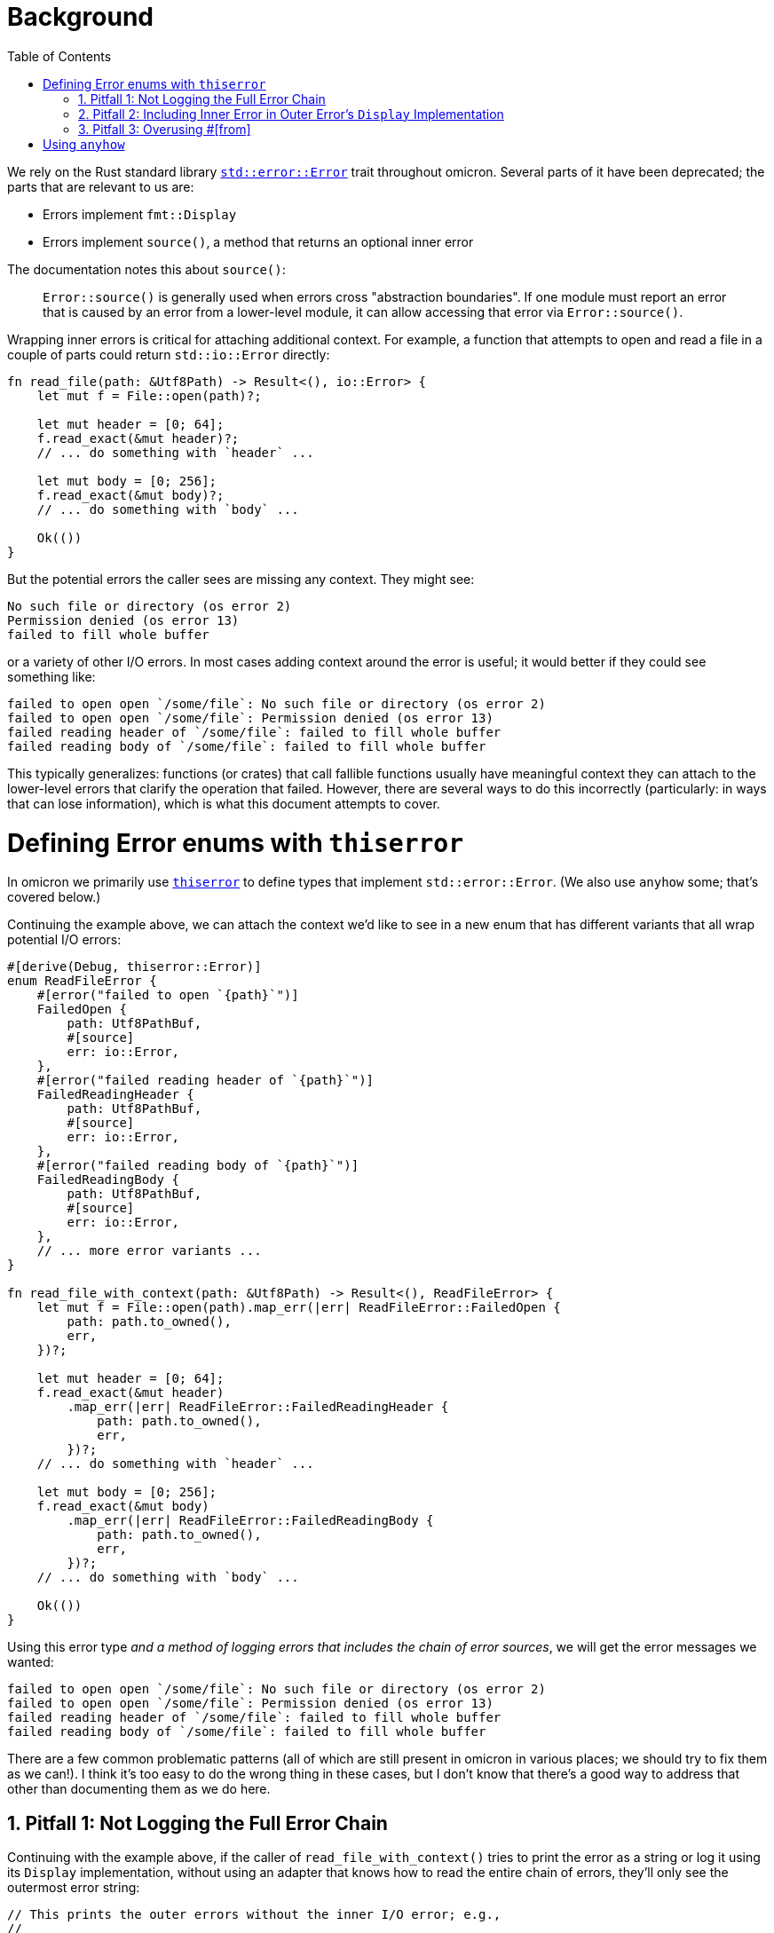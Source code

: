 :showtitle:
:numbered:
:toc: left

= Background

We rely on the Rust standard library
https://doc.rust-lang.org/std/error/trait.Error.html[`std::error::Error`] trait
throughout omicron. Several parts of it have been deprecated; the parts that are
relevant to us are:

* Errors implement `fmt::Display`
* Errors implement `source()`, a method that returns an optional inner error

The documentation notes this about `source()`:

> `Error::source()` is generally used when errors cross "abstraction
> boundaries". If one module must report an error that is caused by an error
> from a lower-level module, it can allow accessing that error via
> `Error::source()`.

Wrapping inner errors is critical for attaching additional context. For example,
a function that attempts to open and read a file in a couple of parts could
return `std::io::Error` directly:

[source,rust]
----
fn read_file(path: &Utf8Path) -> Result<(), io::Error> {
    let mut f = File::open(path)?;

    let mut header = [0; 64];
    f.read_exact(&mut header)?;
    // ... do something with `header` ...

    let mut body = [0; 256];
    f.read_exact(&mut body)?;
    // ... do something with `body` ...

    Ok(())
}
----

But the potential errors the caller sees are missing any context. They might
see:

[source]
----
No such file or directory (os error 2)
Permission denied (os error 13)
failed to fill whole buffer
----

or a variety of other I/O errors. In most cases adding context around the error
is useful; it would better if they could see something like:

[source]
----
failed to open open `/some/file`: No such file or directory (os error 2)
failed to open open `/some/file`: Permission denied (os error 13)
failed reading header of `/some/file`: failed to fill whole buffer
failed reading body of `/some/file`: failed to fill whole buffer
----

This typically generalizes: functions (or crates) that call fallible functions
usually have meaningful context they can attach to the lower-level errors that
clarify the operation that failed. However, there are several ways to do this
incorrectly (particularly: in ways that can lose information), which is what
this document attempts to cover.

= Defining Error enums with `thiserror`

In omicron we primarily use
https://docs.rs/thiserror/latest/thiserror/[`thiserror`] to define types that
implement `std::error::Error`. (We also use `anyhow` some; that's covered
below.)

Continuing the example above, we can attach the context we'd like to see in a
new enum that has different variants that all wrap potential I/O errors:

[source,rust]
----
#[derive(Debug, thiserror::Error)]
enum ReadFileError {
    #[error("failed to open `{path}`")]
    FailedOpen {
        path: Utf8PathBuf,
        #[source]
        err: io::Error,
    },
    #[error("failed reading header of `{path}`")]
    FailedReadingHeader {
        path: Utf8PathBuf,
        #[source]
        err: io::Error,
    },
    #[error("failed reading body of `{path}`")]
    FailedReadingBody {
        path: Utf8PathBuf,
        #[source]
        err: io::Error,
    },
    // ... more error variants ...
}

fn read_file_with_context(path: &Utf8Path) -> Result<(), ReadFileError> {
    let mut f = File::open(path).map_err(|err| ReadFileError::FailedOpen {
        path: path.to_owned(),
        err,
    })?;

    let mut header = [0; 64];
    f.read_exact(&mut header)
        .map_err(|err| ReadFileError::FailedReadingHeader {
            path: path.to_owned(),
            err,
        })?;
    // ... do something with `header` ...

    let mut body = [0; 256];
    f.read_exact(&mut body)
        .map_err(|err| ReadFileError::FailedReadingBody {
            path: path.to_owned(),
            err,
        })?;
    // ... do something with `body` ...

    Ok(())
}
----

Using this error type _and a method of logging errors that includes the chain of
error sources_, we will get the error messages we wanted:

[source]
----
failed to open open `/some/file`: No such file or directory (os error 2)
failed to open open `/some/file`: Permission denied (os error 13)
failed reading header of `/some/file`: failed to fill whole buffer
failed reading body of `/some/file`: failed to fill whole buffer
----

There are a few common problematic patterns (all of which are still present in
omicron in various places; we should try to fix them as we can!). I think it's
too easy to do the wrong thing in these cases, but I don't know that there's a
good way to address that other than documenting them as we do here.

== Pitfall 1: Not Logging the Full Error Chain

Continuing with the example above, if the caller of `read_file_with_context()`
tries to print the error as a string or log it using its `Display`
implementation, without using an adapter that knows how to read the entire chain
of errors, they'll only see the outermost error string:

[source,rust]
----
// This prints the outer errors without the inner I/O error; e.g.,
//
// ```
// failed to open open `/some/file`
// failed reading header of `/some/file`
// failed reading body of `/some/file`
// ```
if let Err(err) = read_file_with_context(path) {
    println!("{err}");
}

// Likewise, this will emit logs that only include the outer error without the
// inner I/O error; e.g.,
//
// ```
// WARN failed to read file, error: failed to open `/some/file`
// WARN failed to read file, error: failed reading header of `/some/file`
// WARN failed to read file, error: failed reading body of `/some/file`
// ```
if let Err(err) = read_file_with_context(path) {
    slog::warn!(log, "failed to read file"; "error" => %err);
}
----

The easy but incorrect way to fix this is to change the outer error to include
the source error; e.g.,

[source,rust]
----
// This is incorrect!
#[derive(Debug, thiserror::Error)]
enum ReadFileError {
    #[error("failed to open `{path}`: {err}")]
    FailedOpen {
        path: Utf8PathBuf,
        #[source]
        err: io::Error,
    },
    // ... similar treatment to other variants
}
----

See "Pitfall 2" below for why this is incorrect.

Instead, use an adapter that knows how to walk the full chain of errors. Many
crates (including `anyhow`, discussed below) provide this functionality. Because
we make heavy use of `slog`, we have
https://github.com/oxidecomputer/slog-error-chain[`slog-error-chain`], which
provides the `InlineErrorChain` adapter that:

* includes the full error chain, separated by colons in its `Display` impl
* implements `slog::KV` and `slog::Value` for easy inclusion in `slog` logs

Example usage:

[source,rust]
----
// Prints the full error chain; e.g.,
//
// ```
// failed to open open `/some/file`: No such file or directory (os error 2)
// failed to open open `/some/file`: Permission denied (os error 13)
// failed reading header of `/some/file`: failed to fill whole buffer
// failed reading body of `/some/file`: failed to fill whole buffer
// ```
if let Err(err) = read_file_with_context(path) {
    println!("{}", InlineErrorChain::new(&err));
}

// Includes the full error chain in the log. Uses the default key "error".
//
// ```
// WARN failed to read file, error: failed to open open `/some/file`: No such file or directory (os error 2)
// WARN failed to read file, error: failed to open open `/some/file`: Permission denied (os error 13)
// WARN failed to read file, error: failed reading header of `/some/file`: failed to fill whole buffer
// WARN failed to read file, error: failed reading body of `/some/file`: failed to fill whole buffer
// ```
if let Err(err) = read_file_with_context(path) {
    slog::warn!(log, "failed to read file"; InlineErrorChain::new(&err));
}
----

== Pitfall 2: Including Inner Error in Outer Error's `Display` Implementation

A `std::error::Error`'s `Display` implementation should _not_ recurse into its
source's `Display` implementation. As noted in "Pitfall 1", this is a very easy
mistake to make, because it appears to fix a real problem. Continuing with the
example, if we change the error definition to include the source's `Display`
impl like so:

[source,rust]
----
// This is incorrect!
#[derive(Debug, thiserror::Error)]
enum ReadFileError {
    #[error("failed to open `{path}`: {err}")]
    FailedOpen {
        path: Utf8PathBuf,
        #[source]
        err: io::Error,
    },
    // ... similar treatment to other variants
}
----

then naive printing of the error appears to include all the relevant
information:

[source,rust]
----
// Appears to print the full error chain; e.g.,
//
// ```
// failed to open open `/some/file`: No such file or directory (os error 2)
// failed to open open `/some/file`: Permission denied (os error 13)
// failed reading header of `/some/file`: failed to fill whole buffer
// failed reading body of `/some/file`: failed to fill whole buffer
// ```
if let Err(err) = read_file_with_context(path) {
    println!("{err}");
}
----

This has two problems, one obvious and one subtle. The obvious problem is that
if the caller does use an adapter like `InlineErrorChain` that walks the full
chain of error sources, the resulting output includes errors after the outermost
one multiple times:

[source,rust]
----
// Prints the outer error, which prints the inner error, then also walks the
// chain and prints the inner error again; e.g.,
//
// ```
// failed to open open `/some/file`: No such file or directory (os error 2): No such file or directory (os error 2)
// ```
if let Err(err) = read_file_with_context(path) {
    println!("{}", InlineErrorChain::new(&err));
}
----

This doublespeak gets considerably worse if there are more than two errors in
the chain.

The more subtle error is that if there are at least three errors in the chain
and any of the intermediate errors are correctly defined (i.e., their `Display`
implementation does not recurse to their source), then printing the error
without an `InlineErrorChain`-like adapter will _lose_ information; any errors
in the chain later than the correctly-defined one will be omitted.

For example, consider a three deep error chain where the middle error does not
recurse to its source's `Display` impl but the outermost error does:

[source,rust]
----
#[derive(Debug, thiserror::Error)]
enum Inner{
    #[error("lowest-level error")]
    LowLevel,
}

#[derive(Debug, thiserror::Error)]
enum MiddleError {
    #[error("inner operation failed")]
    InnerFailure(#[source] Inner),
}

// Note: Incorrect display implementation!
#[derive(Debug, thiserror::Error)]
enum OuterError {
    #[error("middle operation failed: {0}")]
    MiddleFailure(#[source] MiddleError),
}
----

If the caller attempts to print an `OuterError`, the innermost error will be
omitted, because `MiddleError` is defined correctly:

[source,rust]
----
// Prints the following (note the `lowest-level` error is missing!):
//
// ```
// middle operation failed: inner operation failed
// ```
if let Err(outer_err) = some_function() {
    println!("{outer_err}");
}
----

Logging any error _must_ use an adapter as described in "Pitfall 1"; failure to
do so will result in lost error causes in error chains such as this one. Using
an error chain with `OuterError` as defined will result in doublespeak due to
its inclusion of its source in its `Display` impl, but at least all the
information is present:

[source,rust]
----
// Prints the full error chain, with doublespeak due to the incorrect
// `OuterError` `Display` implementation:
//
// ```
// middle operation failed: inner operation failed: inner operation failed: lowest-level error
// ```
if let Err(outer_err) = some_function() {
    println!("{}", InlineErrorChain::new(&outer_err));
}
----

If `OuterError` is corrected, using `InlineErrorChain` will display the full
error chain without doublespeak:

[source,rust]
----
// Corrected display implementation
#[derive(Debug, thiserror::Error)]
enum OuterError {
    #[error("middle operation failed")]
    MiddleFailure(#[source] MiddleError),
}

// Prints the full error chain with no doublespeak:
//
// ```
// middle operation failed:  inner operation failed: lowest-level error
// ```
if let Err(outer_err) = some_function() {
    println!("{}", InlineErrorChain::new(&outer_err));
}
----

This property that `std::error::Error` display implementations should not
recurse to their source errors is not currently well-documented (to the best of
my knowledge!). It matches the example from the standard library documentation
on `Error::source()`, where +SuperError+'s display implementation only displays
itself:

[source,rust]
----
#[derive(Debug)]
struct SuperError {
    source: SuperErrorSideKick,
}

impl fmt::Display for SuperError {
    fn fmt(&self, f: &mut fmt::Formatter<'_>) -> fmt::Result {
        write!(f, "SuperError is here!")
    }
}

impl Error for SuperError {
    fn source(&self) -> Option<&(dyn Error + 'static)> {
        Some(&self.source)
    }
}

#[derive(Debug)]
struct SuperErrorSideKick;

impl fmt::Display for SuperErrorSideKick {
    fn fmt(&self, f: &mut fmt::Formatter<'_>) -> fmt::Result {
        write!(f, "SuperErrorSideKick is here!")
    }
}

impl Error for SuperErrorSideKick {}
----

There is an https://github.com/rust-lang/api-guidelines/pull/210[open PR] to add
this guidance to the Rust API guidelines. This links to a discussion including
https://users.rust-lang.org/t/do-people-not-care-about-printable-error-chains-a-k-a-how-to-nicely-implement-display-for-an-error/35362/2[comments
from the `thiserror` author] confirming this point.

== Pitfall 3: Overusing +#[from]+

Pitfall 1 and 2 lead to _incorrect_ error definitions and lost error causes.
This pitfall is more of a judgment call / recommendation. `thiserror` allows an
inner error to be specified as +#[from]+ instead of +#[source]+; e.g.,

[source,rust]
----
#[derive(Debug, thiserror::Error)]
enum WorseReadFileError {
    #[error("an I/O error occurred")]
    IoError(#[from] io::Error),
}
----

+#[from]+ implies +#[source]+ and also provides a `From<InnerError> for
YourError` implementation. The upside of this is that the producer of
`YourError` can now use `?` when calling a function that emits the inner error
type, which can be much shorter than using `.map_err()` to attach context:

[source,rust]
----
fn read_file_with_worse_error(path: &Utf8Path) -> Result<(), WorseReadFileError> {
    let mut f = File::open(path)?;

    let mut header = [0; 64];
    f.read_exact(&mut header)?;
    // ... do something with `header` ...

    let mut body = [0; 256];
    f.read_exact(&mut body)?;
    // ... do something with `body` ...

    Ok(())
}
----

The downside is that an error variant with a `#[from]` inner error can't include
any _other_ information, which makes it difficult to attach meaningful context.
In this example, the "context" we attach is useless:

[source]
----
an I/O error occurred: No such file or directory (os error 2)
an I/O error occurred: Permission denied (os error 13)
an I/O error occurred: failed to fill whole buffer
an I/O error occurred: failed to fill whole buffer
----

This pitfall isn't a hard and fast rule. There are occasionally times where an
error variant can attach meaningful context even without including other data.
In cases where there is truly no meaningful context to attach (e.g., if wrapping
an inner error that already includes all relevant context), consider using
+#[error(transparent)]+ with +#[from]+; this will delegate the `Display` impl
for this variant directly to the inner error.

= Using `anyhow`

General guidance is "use `thiserror` for libraries and `anyhow` for
applications". `thiserror` allows callers to programmatically inspect error
variants (e.g., by matching on error enums). `anyhow` is easier to use in that
it doesn't require defining explicit error types, but removes the ability for
the caller to programmatically reason about the error details.

Most omicron code should default to using `thiserror`; we often want
strongly-typed error types that can be acted on by callers. If using `anyhow`,
the above guidance about "attach meaningful context to errors" still applies,
but is easier to do at call sites. Continuing the example from above, we could
rewrite our function to use +anyhow+'s `Context` extension to `Result` and
`Option`:

[source,rust]
----
fn read_file_with_anyhow(path: &Utf8Path) -> anyhow::Result<()> {
    let mut f = File::open(path)
        .with_context(|| format!("failed to open `{path}`"))?;

    let mut header = [0; 64];
    f.read_exact(&mut header)
        .with_context(|| format!("failed reading header of `{path}`"))?;
    // ... do something with `header` ...

    let mut body = [0; 256];
    f.read_exact(&mut body)
        .with_context(|| format!("failed reading body of `{path}`"))?;
    // ... do something with `body` ...

    Ok(())
}
----

You must still be careful to print the full error chain! If printing an
`anyhow::Error` directly, it will only display the outermost context, just like
directly printing a `thiserror`-based error:

[source,rust]
----
// This prints the outermost context only!
//
// ```
// failed to open open `/some/file`
// failed reading header of `/some/file`
// failed reading body of `/some/file`
// ```
if let Err(err) = read_file_with_anyhow(path) {
    println!("{err}");
}
----

+anyhow::Error+'s `Debug` implementation will print the full error chain spread
out across multiple lines; e.g.,

[source,rust]
----
// This prints the full error chain across multiple lines; e.g.,
//
// ```
// failed to open `/some/file`
//
// Caused by:
//     Permission denied (os error 13)
// ```
if let Err(err) = read_file_with_anyhow(path) {
    println!("{err:?}");
}
----

It also supports the "alternate" format specifier, `#`, to print the full error
chain in a colon-separated single line (just like `InlineErrorChain`):

[source,rust]
----
// This prints the full error chain on one line; e.g.,
//
// ```
// failed to open `/some/file`: Permission denied (os error 13)
// ```
if let Err(err) = read_file_with_anyhow(path) {
    println!("{err:#}");
}
----

If printing or logging an error that is guaranteed to be an `anyhow::Error`,
using the `:#` format specifier is sufficient. However, if that error type ever
changes (e.g., to a `thiserror`-based error), the `:#` format specifier will
continue to compile but will no longer print the full error chain! If you want
to be certain to print the full error chain, even under future changes to the
error type, you can use `InlineErrorChain` with `anyhow::Error`:

[source,rust]
----
// This also prints the full error chain on one line; e.g.,
//
// ```
// failed to open `/some/file`: Permission denied (os error 13)
// ```
if let Err(err) = read_file_with_anyhow(path) {
    println!("{}", InlineErrorChain::new(&*err));
}
----

Note that this requires an extra dereference (`&*err` instead of just `&err`).
If the type of `err` changes in the future, this dereference will no longer
compile, but that's a much better outcome than losing the chain of error
sources.

